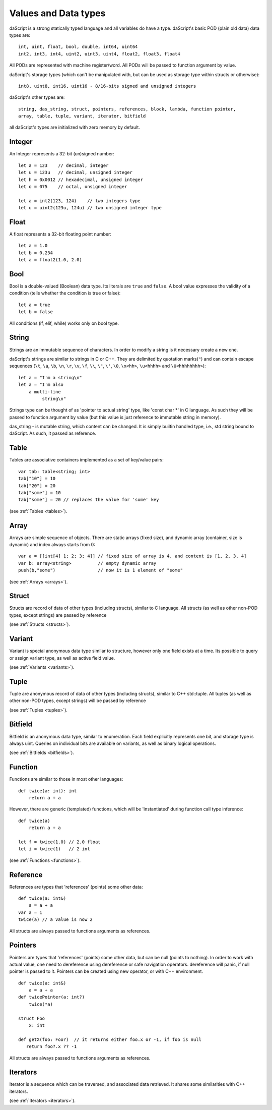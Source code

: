 .. _datatypes_and_values:

=====================
Values and Data types
=====================

daScript is a strong statically typed language and all variables do
have a type.
daScript's basic POD (plain old data) data types are::

    int, uint, float, bool, double, int64, uint64
    int2, int3, int4, uint2, uint3, uint4, float2, float3, float4

All PODs are represented with machine register/word. All PODs will be passed to function argument by value.

daScript's storage types (which can't be manipulated with, but can be used as storage type within structs or otherwise)::

    int8, uint8, int16, uint16 - 8/16-bits signed and unsigned integers

daScript's other types are::

    string, das_string, struct, pointers, references, block, lambda, function pointer,
    array, table, tuple, variant, iterator, bitfield


all daScript's types are initialized with zero memory by default.

.. _userdata-index:

--------
Integer
--------

An Integer represents a 32-bit (un)signed number::

    let a = 123    // decimal, integer
    let u = 123u   // decimal, unsigned integer
    let h = 0x0012 // hexadecimal, unsigned integer
    let o = 075    // octal, unsigned integer

    let a = int2(123, 124)    // two integers type
    let u = uint2(123u, 124u) // two unsigned integer type

--------
Float
--------

A float represents a 32-bit floating point number::

    let a = 1.0
    let b = 0.234
    let a = float2(1.0, 2.0)

--------
Bool
--------

Bool is a double-valued (Boolean) data type. Its literals are ``true``
and ``false``. A bool value expresses the validity of a condition
(tells whether the condition is true or false)::

    let a = true
    let b = false

All conditions (if, elif, while) works only on bool type.

--------
String
--------

Strings are an immutable sequence of characters. In order to modify a
string is it necessary create a new one.

daScript's strings are similar to strings in C or C++.  They are
delimited by quotation marks(``"``) and can contain escape
sequences (``\t``, ``\a``, ``\b``, ``\n``, ``\r``, ``\v``, ``\f``,
``\\``, ``\"``, ``\'``, ``\0``, ``\x<hh>``, ``\u<hhhh>`` and
``\U<hhhhhhhh>``)::

    let a = "I'm a string\n"
    let a = "I'm also
        a multi-line
             string\n"


Strings type can be thought of as 'pointer to actual string' type, like 'const char \*' in C language.
As such they will be passed to function argument by value (but this value is just reference to immutable string in memory).

das_string - is mutable string, which content can be changed. It is simply builtin handled type, i.e., std string bound to daScript.
As such, it passed as reference.

--------
Table
--------

Tables are associative containers implemented as a set of key/value pairs::

    var tab: table<string; int>
    tab["10"] = 10
    tab["20"] = 20
    tab["some"] = 10
    tab["some"] = 20 // replaces the value for 'some' key

(see :ref:`Tables <tables>`).

--------
Array
--------

Arrays are simple sequence of objects. There are static arrays (fixed size), and dynamic array (container, size is dynamic) and index always starts from 0::

    var a = [[int[4] 1; 2; 3; 4]] // fixed size of array is 4, and content is [1, 2, 3, 4]
    var b: array<string>          // empty dynamic array
    push(b,"some")                // now it is 1 element of "some"

(see :ref:`Arrays <arrays>`).

--------
Struct
--------

Structs are record of data of other types (including structs), similar to C language.
All structs (as well as other non-POD types, except strings) are passed by reference

(see :ref:`Structs <structs>`).

--------
Variant
--------

Variant is special anonymous data type similar to structure, however only one field exists at a time.
Its possible to query or assign variant type, as well as active field value.

(see :ref:`Variants <variants>`).

--------
Tuple
--------

Tuple are anonymous record of data of other types (including structs), similar to C++ std::tuple.
All tuples (as well as other non-POD types, except strings) will be passed by reference

(see :ref:`Tuples <tuples>`).

--------
Bitfield
--------

Bitfield is an anonymous data type, similar to enumeration. Each field explicitly represents one bit,
and storage type is always uint. Queries on individual bits are available on variants,
as well as binary logical operations.

(see :ref:`Bitfields <bitfields>`).

--------
Function
--------

Functions are similar to those in most other languages::

    def twice(a: int): int
        return a + a

However, there are generic (templated) functions, which will be 'instantiated' during function call type inference::

    def twice(a)
        return a + a

    let f = twice(1.0) // 2.0 float
    let i = twice(1)   // 2 int

(see :ref:`Functions <functions>`).

--------------
Reference
--------------

References are types that 'references' (points) some other data::

    def twice(a: int&)
        a = a + a
    var a = 1
    twice(a) // a value is now 2

All structs are always passed to functions arguments as references.


--------------
Pointers
--------------

Pointers are types that 'references' (points) some other data, but can be null (points to nothing).
In order to work with actual value, one need to dereference using dereference or safe navigation operators.
dereference will panic, if null pointer is passed to it.
Pointers can be created using new operator, or with C++ environment.
::

    def twice(a: int&)
        a = a + a
    def twicePointer(a: int?)
        twice(*a)

    struct Foo
        x: int

    def getX(foo: Foo?)  // it returns either foo.x or -1, if foo is null
       return foo?.x ?? -1

All structs are always passed to functions arguments as references.

-----------
Iterators
-----------

Iterator is a sequence which can be traversed, and associated data retrieved.
It shares some similarities with C++ iterators.

(see :ref:`Iterators <iterators>`).

